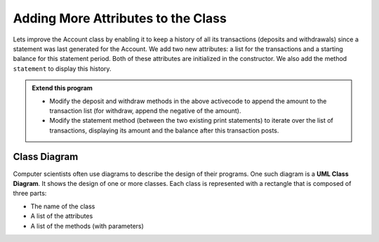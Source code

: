 ..  Copyright (C)  Brad Miller, David Ranum, Jeffrey Elkner, Peter Wentworth, Allen B. Downey, Chris
    Meyers, and Dario Mitchell.  Permission is granted to copy, distribute
    and/or modify this document under the terms of the GNU Free Documentation
    License, Version 1.3 or any later version published by the Free Software
    Foundation; with Invariant Sections being Forward, Prefaces, and
    Contributor List, no Front-Cover Texts, and no Back-Cover Texts.  A copy of
    the license is included in the section entitled "GNU Free Documentation
    License".


Adding More Attributes to the Class
-----------------------------------

Lets improve the Account class by enabling it to keep a history of all its transactions (deposits and withdrawals) since a statement was last generated for the Account. We add two new attributes: a list for the transactions and a starting balance for this statement period. Both of these attributes are initialized in the constructor. We also add the method ``statement`` to display this history.

.. activecode:: c1k
    
    class Account:
        '''Account class to model bank accounts'''
        
        def __init__(self, name):
            '''Create a new account for owner name and a zero balance'''
            self.__owner = name
            self.__balance = 0.00
            self.__transactions = []
            self.__start = 0.00

        def getBalance(self):
            return self.__balance

        def deposit(self, amount):
            '''increase balance by a positive amount'''
            if amount >= 0:
                self.__balance += amount

        def withdraw(self, amount):
            '''reduce balance by amount but do not an allow overdraft'''
            if self.__balance >= amount:
                self.__balance -= amount

        def __str__(self):
            return "{} ${:,.2f}".format(self.__owner, self.__balance)

        def statement(self):
            '''list the transactions with the running balance'''
            bal = self.__start
            print('starting balance ${:>8,.2f}'.format(bal))
            
            print('ending balance   ${:>8,.2f}'.format(self.__balance))

    p = Account('Joe')
    p.deposit(150)
    p.withdraw(30)
    p.withdraw(20)
    p.statement()
          

.. admonition:: Extend this program

   * Modify the deposit and withdraw methods in the above activecode to append the amount to the 
     transaction list (for withdraw, append the negative of the amount).

   * Modify the statement method (between the two existing print statements) to iterate over the 
     list of transactions, displaying its amount and the balance after this transaction posts.

.. index:: class diagram

Class Diagram
~~~~~~~~~~~~~

Computer scientists often use diagrams to describe the design of their programs. One such diagram 
is a **UML Class Diagram**. It shows the design of one or more classes. Each class is represented 
with a rectangle that is composed of three parts:

* The name of the class

* A list of the attributes

* A list of the methods (with parameters)

.. image:: Figures/class1.PNG
